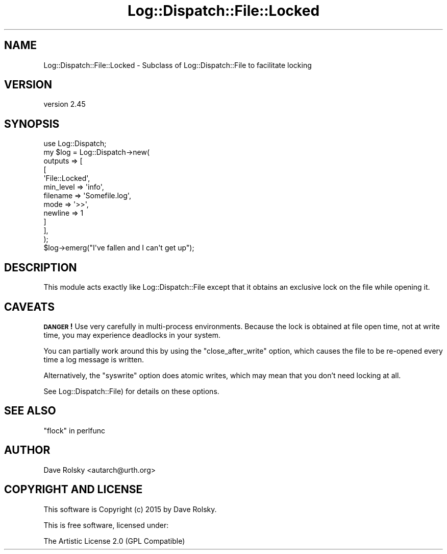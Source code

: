 .\" Automatically generated by Pod::Man 2.28 (Pod::Simple 3.30)
.\"
.\" Standard preamble:
.\" ========================================================================
.de Sp \" Vertical space (when we can't use .PP)
.if t .sp .5v
.if n .sp
..
.de Vb \" Begin verbatim text
.ft CW
.nf
.ne \\$1
..
.de Ve \" End verbatim text
.ft R
.fi
..
.\" Set up some character translations and predefined strings.  \*(-- will
.\" give an unbreakable dash, \*(PI will give pi, \*(L" will give a left
.\" double quote, and \*(R" will give a right double quote.  \*(C+ will
.\" give a nicer C++.  Capital omega is used to do unbreakable dashes and
.\" therefore won't be available.  \*(C` and \*(C' expand to `' in nroff,
.\" nothing in troff, for use with C<>.
.tr \(*W-
.ds C+ C\v'-.1v'\h'-1p'\s-2+\h'-1p'+\s0\v'.1v'\h'-1p'
.ie n \{\
.    ds -- \(*W-
.    ds PI pi
.    if (\n(.H=4u)&(1m=24u) .ds -- \(*W\h'-12u'\(*W\h'-12u'-\" diablo 10 pitch
.    if (\n(.H=4u)&(1m=20u) .ds -- \(*W\h'-12u'\(*W\h'-8u'-\"  diablo 12 pitch
.    ds L" ""
.    ds R" ""
.    ds C` ""
.    ds C' ""
'br\}
.el\{\
.    ds -- \|\(em\|
.    ds PI \(*p
.    ds L" ``
.    ds R" ''
.    ds C`
.    ds C'
'br\}
.\"
.\" Escape single quotes in literal strings from groff's Unicode transform.
.ie \n(.g .ds Aq \(aq
.el       .ds Aq '
.\"
.\" If the F register is turned on, we'll generate index entries on stderr for
.\" titles (.TH), headers (.SH), subsections (.SS), items (.Ip), and index
.\" entries marked with X<> in POD.  Of course, you'll have to process the
.\" output yourself in some meaningful fashion.
.\"
.\" Avoid warning from groff about undefined register 'F'.
.de IX
..
.nr rF 0
.if \n(.g .if rF .nr rF 1
.if (\n(rF:(\n(.g==0)) \{
.    if \nF \{
.        de IX
.        tm Index:\\$1\t\\n%\t"\\$2"
..
.        if !\nF==2 \{
.            nr % 0
.            nr F 2
.        \}
.    \}
.\}
.rr rF
.\" ========================================================================
.\"
.IX Title "Log::Dispatch::File::Locked 3"
.TH Log::Dispatch::File::Locked 3 "2015-06-14" "perl v5.20.2" "User Contributed Perl Documentation"
.\" For nroff, turn off justification.  Always turn off hyphenation; it makes
.\" way too many mistakes in technical documents.
.if n .ad l
.nh
.SH "NAME"
Log::Dispatch::File::Locked \- Subclass of Log::Dispatch::File to facilitate locking
.SH "VERSION"
.IX Header "VERSION"
version 2.45
.SH "SYNOPSIS"
.IX Header "SYNOPSIS"
.Vb 1
\&  use Log::Dispatch;
\&
\&  my $log = Log::Dispatch\->new(
\&      outputs => [
\&          [
\&              \*(AqFile::Locked\*(Aq,
\&              min_level => \*(Aqinfo\*(Aq,
\&              filename  => \*(AqSomefile.log\*(Aq,
\&              mode      => \*(Aq>>\*(Aq,
\&              newline   => 1
\&          ]
\&      ],
\&  );
\&
\&  $log\->emerg("I\*(Aqve fallen and I can\*(Aqt get up");
.Ve
.SH "DESCRIPTION"
.IX Header "DESCRIPTION"
This module acts exactly like Log::Dispatch::File except that it
obtains an exclusive lock on the file while opening it.
.SH "CAVEATS"
.IX Header "CAVEATS"
\&\fB\s-1DANGER\s0!\fR Use very carefully in multi-process environments. Because the lock
is obtained at file open time, not at write time, you may experience deadlocks
in your system.
.PP
You can partially work around this by using the \f(CW\*(C`close_after_write\*(C'\fR option,
which causes the file to be re-opened every time a log message is written.
.PP
Alternatively, the \f(CW\*(C`syswrite\*(C'\fR option does atomic writes, which may mean that
you don't need locking at all.
.PP
See  Log::Dispatch::File) for details on these options.
.SH "SEE ALSO"
.IX Header "SEE ALSO"
\&\*(L"flock\*(R" in perlfunc
.SH "AUTHOR"
.IX Header "AUTHOR"
Dave Rolsky <autarch@urth.org>
.SH "COPYRIGHT AND LICENSE"
.IX Header "COPYRIGHT AND LICENSE"
This software is Copyright (c) 2015 by Dave Rolsky.
.PP
This is free software, licensed under:
.PP
.Vb 1
\&  The Artistic License 2.0 (GPL Compatible)
.Ve
